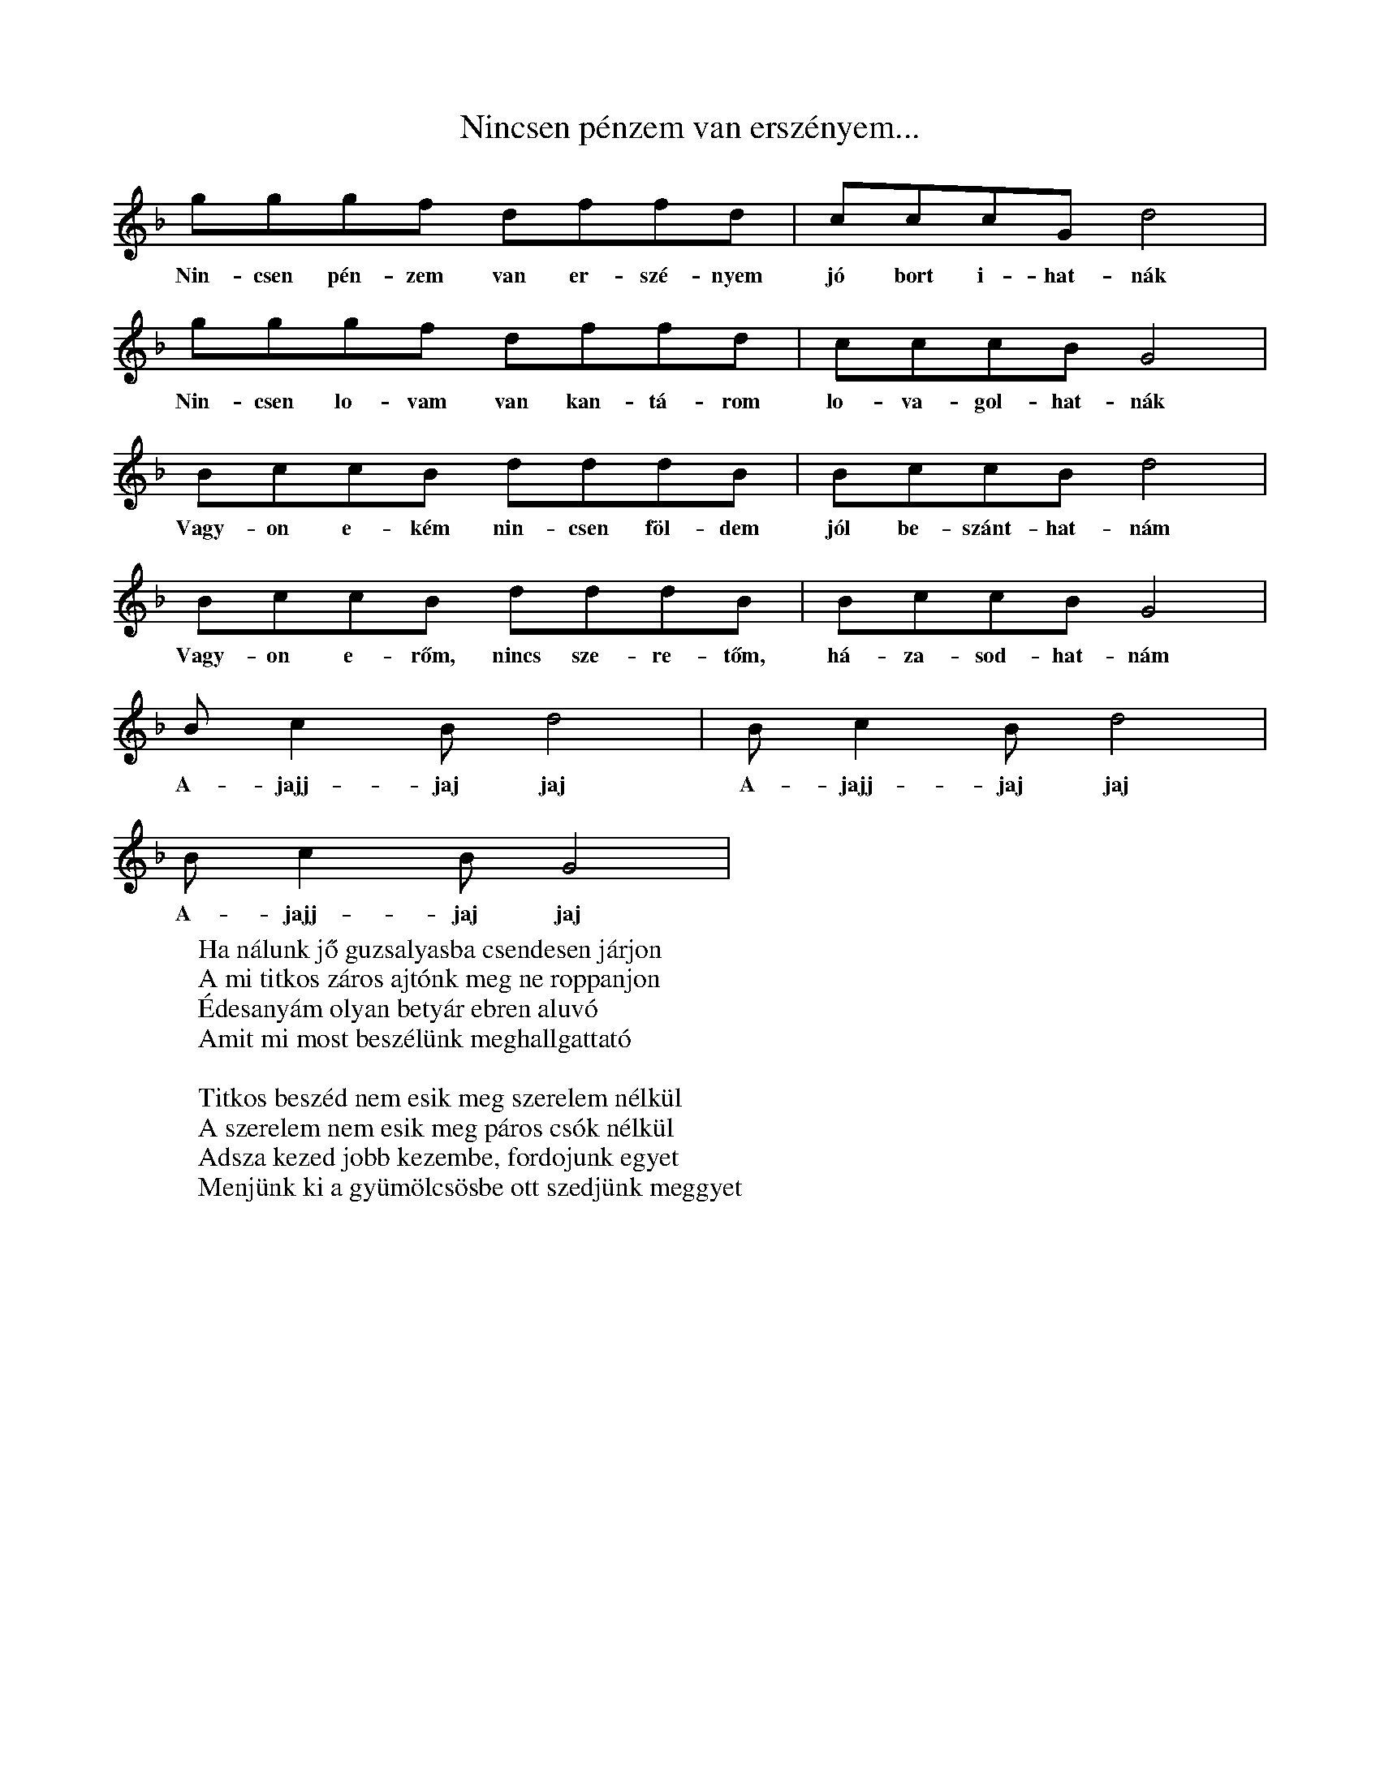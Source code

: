 %abc:
I:abc-charset utf-8
%%writefields NL:

X:1
T: Nincsen pénzem van erszényem...
L: 1/4
K: F
S: gyergyó
g/g/g/f/ d/f/f/d/ | c/c/c/G/ d2  |
w: Nin-csen pén-zem van er-szé-nyem jó bort i-hat-nák
g/g/g/f/ d/f/f/d/ | c/c/c/B/ G2  |
w: Nin-csen lo-vam van kan-tá-rom lo-va-gol-hat-nák
B/c/c/B/ d/d/d/B/ | B/c/c/B/ d2 |
w: Vagy-on e-kém nin-csen föl-dem jól be-szánt-hat-nám
B/c/c/B/ d/d/d/B/ | B/c/c/B/ G2 |
w: Vagy-on e-rőm, nincs sze-re-tőm, há-za-sod-hat-nám
B/cB/ d2 | B/cB/ d2 |
w:  A-jajj-jaj jaj A-jajj-jaj jaj
B/cB/ G2 |
w: A-jajj-jaj jaj
W: Ha nálunk jő guzsalyasba csendesen járjon
W: A mi titkos záros ajtónk meg ne roppanjon
W: Édesanyám olyan betyár ebren aluvó
W: Amit mi most beszélünk meghallgattató
W:
W: Titkos beszéd nem esik meg szerelem nélkül
W: A szerelem nem esik meg páros csók nélkül
W: Adsza kezed jobb kezembe, fordojunk egyet
W: Menjünk ki a gyümölcsösbe ott szedjünk meggyet

X: 2
T: Szilágysági dallam
O: Dűvő, Szilágysági
%N: https://library.hungaricana.hu/hu/view/ZTI_AP_05241-05260/
M: 2/4
L: 1/16
Q:1/4=129
K:F
V:1
f2d2d2d2| d2d2B2B2 | d4<d4 |f8|
f2d2d2d2| d2d2B2B2| c4<c4| _e8|
d6 c2| B2A2G2_G2| G4 c4| B8|
d2 d2 g2 f2| d2 B2 c2 B2| A4<G4| G8|

X: 3
T: Addig megyek, míg a szememel látok
S: Szilágysági magyar népzene 151.
O: Varsolc, Kis Zsuzsanna (14), 1970.12.11
M: 2/4
L: 1/4
Q: 1/4=114
K: Bb
BA G<d| d/c/G/B/ | A<G G z|
w:Ad-dig me-gyek, még a sze-mem-mel lá-tok,
d/d/B/B/ c/d/e/c/| f<d dz|
w: Még egy sű-rű er-dő-re rá-ta-lá-lok
d/d/B/B/ c/d/e/c/| f<d G>z|
w: sű-rü er-dő kö-ze-pé-be ka-szár-nya
{A}BA G<{/B}d| d/c/G/B/ | A<G G z |
w: O-da le-szek há-rom é-vig be-zár-va.
W: Addig megyek, még a szememmel látok
W: Még egy gyászos temetőre találok,
W: Gyásztemető, én leszek a halottja,
W: Barna kislány, te vagy annak az oka.
W:
W: Fehér gyolcsból csináltatok zsebkendőt,
W: Itt Varsolcon nem találok szeretőt,
W: Elmegyek én más faluba keresni,
W: Másfalusi fog igazán szeretni.
W:
W: Addig megyek még a szememmel látok,
W: Még egy vadrucafészekre találok,
W: Vadrucafészek sosincs tojás nélkül,
W: Az én szívem soha nincs bánat nélkül.

X:4
T:Addig megyek...
L:1/4
M:4/4
Q: 1/4=150
O: Üsztürü, Napom napom, MNT 108
K:F
gfed | defe | d<d d z |
w: Ad-dig me-gyek míg a vil-ág vi-lág lesz
gfed | dce>d | c<c c z |
w: Míg az é-gen két ra-gyo-gó csil-lag lesz
BBdd | _edc B | dc B z |
w: Csil-la-gos ég mer-re van az én ha-zám
w: de-hogy si-rat rég el-va-gyok fe-led-ve
dddG | B(B{d})/c>B | A<GG z |
w: Mer-re si-rat en-gem az é-des anyám
w: Meg se hal-tam már el va-gyok te-met-ve
w:

X:5
T: Jobbról-balra sirítem
O: Gyimesközéplok-Hidegség (Csík), Tímár Jánosné - Csorba Anna (63), 1968.07
M:4/4
L:1/4
Q: 1/4=108
K:C
(3:2:2 G/D G G B/<B/d/d/ | d<c B z |
G/G/B/B/ G/<G/d/d/ | A<A A z |
G/<G/ (3:2:2 B/B B/G/ B | d/<d/ (3:2:2 A/A (3:2:2 B/B | G/z/ |
e/e/e/<d/ e/<d/c/c/ | A<G G z |

X:6
T:Hortobágyi kocsmárosné
K:Eb
L:1/4
M:4/4
g/g/g/g/ g/g/g/g/ | g e c2 |
f/f/f/f/ e/e/g/e/ | d d d2 |
=B c d e | f/e/d/c/  | =B A F2 |
f/e/d/c/ | =B/B/c/A/ | G G G2 |

X:7
T: Hortobágyi kocsmárosné
O: Bazseva
L:1/4
K:C
d/d/^c/e/ /f/d/c/e/ | f/d/ d z |
a/a/g/f/ g/c/B/d/ | e/c/ c z  |
a/a/g/f/ e/d/^c/A/ | B/^c/d z |
g/g/g/f/ e/d/^c/d/ | A/A/ A z |

X:8
T:Napom, napom
L:1/4
K:C
A<c B<E | A<c B<A |
e>_e c<=e | e (e/_e/) (c/B/) A |
A (A/B/) c (c/d/) | e<B B B |
e>d ^c<e | ^f d d A |
A>^G F A | d A F A |
E<E E>G | ^F<E E z |

X:9
T: Ha bemegyek, ha bemegyek
O: Berhida (Veszprém), Kudar József (72), 1965
Q:1/4=116
M:4/4
L:1/4
K:F
G/B/A/G/ | d<g f/dd/ | c/d/c/B/ | AGG z |
G/B/A/G/ | d<g f<d | | (5:4:4 B d/ c/B/ | AGGz |
b>a g<a | g>f d/f z/ | a<g ^f<g | d>B c/Gz/ |
(3:2:2 GB/ A/G/ | d g f d | B/d/ c/B/ | A<G G z |

X:10
T:Rég megmondtam bús gerlice
L:1/4
K:F
f>e d<d | d d d A |
d<d A<A | A<A d d |
c>B A<G | G G A F |
F>G A<A | A A d d |
c>B A<G | G G A F |
D/E/F/A/ G/F/E/C/ | D<D D z |

X:11
T: Megy a gőzös a Pregyálon felfelé
L:1/4
K:C
A A ^G A | d c B>c | B<A A z
e e f e | d d B G | c<c c z
e e f e | A<A B c | d/d/ d/d/ e>c  | B<A E z
A A ^G A | d c B>c | B<A A z

X:12
T: Mohácsiné elküldte ja páváját
O: Mihók Antal (71), Egyházaskér (Torontál), 1968
K: Bb
M: 4/4
L: 1/4
D<G ^F<G | c B A>B | A G G/ z/ z |
w: Mo-há-csi-né el-küld-te a pá-vá-ját.
d d e<d | c<c A < F | B<B B z |
w: Néz-ze mög a fia sza-ba-du-lá-sát.
d<f e d | d<G A<B | c<c d A | B<G D z |
w: De a páva szo-mo-rú-an visz-sza-száll a ta-nyá-ra
D<G ^F<G | c < B A>B | A G G/ z/ z |
w: Hogy a fi-át vi-szik a-kasz-tó-fá-ra.
W: Mohácsiné, adjon Isten jó estét!
W: Hazahoztuk fiának a holttestjit.
W: Márványkőből csináltasson a fiának koporsót,
W: Vágássa rá, hogy a fia betyár volt.
%%https://library.hungaricana.hu/hu/view/ZTI_AP_07601-07620/?pg=444&layout=s

X:13
T: Putnokon már kihajtották a nyájat
Q: 1/4=80
K:Bb
M:4/8
K:1/4
G>G A<G | ^F>G A<B | c2 B2 | A2 z2 |
G>G A<G | ^F>G A<B | c2 B2 | A2 z2 |
B>B d<d | e>d c<B | c2 B2 | A2 z2 |
B>B d<d | c>B A<G | d>d d<c | B2 A2 | G2 z2 |

s://zti.hungaricana.hu/en/audio/4932/?t=00%3A19%3A14#record-14719

X:14
T: A Savanyú tizenhat szél gatyája
Q: 1/4=100
L:1/4
K:F
G/A/ B c | d/d/G/c/ | B/A/ G z |
w: A Sa-va-nyú ti-zen-hat szé' ga-tyá-ja
d/d/ c g | f/d/ c d | B/A/ B z |
w:Meg-a-kadt a tüs-ke-bo-kor á-gá-bó.
d/d/ c g | f/d/ c d | B/A/ G z |
w: Tüs-ke-bo-kor, e-reszd el a ga-tyá-mot,
G/A/ B c | d/d/G/c/ | B/A/ G z |
w: Ha ú-ré vagy, ha pa-rasz-té, le-vág-lok.
W:s A Savanyu nem uri családból való,
W: Nem kell neki selyem bársonytakaró,
W: Nem kell neki az éddesanyja dunyhájó,
W: Beéri ja tizenhat szé' gatyájó.
W:
W:A Savanyu este jevedd vacsorát,
W: Kilenc zsandár benyitotta ajtaját.
W: Ezüstkalán fényesedik asztalán.
W: A Savanyu kijugrott az ablakán.

X:15
T:Szerelmes vagyok, de jól tudom, kibe
Q:1/4=116
M:4/4
L:1/4
K:Bb
g/g/f/e/ | d z/ B/ | c/c/B/A/ | G z |
w:Sze-rel-mes va-gyok, de jól tu-dom, ki-be,
d g | b/a/ g | a/g/f/e/ | d z |
w:Egy bar-na le-gény csal-fa sze-mé-be.
d g | b/a/ g | a/g/f/e/ | d z |
w:Sze-re-tem is őt, ő is en-ge-met,
g/g/f/e/ | d z/ B/ | c/c/B/A/ | G z |
w:Ver-je meg a sors ha meg-csal en-ge-met.
W:A mi kis tanyánk, egy puszta, néma táj,
W:Az én szeretőm egy barna hajú lány.
W:Barna hajú lány búsan sirdogál,
W:Jobb helyet talál a babája vállán.
W:
W:Mit ér a rózsa, ha nincsne levele.
W:Mit ér az a lány, ha nincs szeretője!
W:Mondd meg, ha szeretsz, még enyém lehetsz,
W:Pártfogód leszek, tudom, megemlegetsz.

X:16
T:Ágas-bogas a diófa teteje
M:4/4
L:1/4
K:F
D/D/ (3:2:2 GG2 B/B/ (3:2:2 dd2 ^c B3/2 A2 |
c/c/ (3:2:2 cc2 B/B/d/d A A3/2 A2 |
d>G c/c3/2 B/B/ (3:2:2dd2 ^c/B/ G2 |
d/d/ (3:2:2 DD2 D/D/ (3:2:2 B2c A G3/2 G2 |
W:Ágas-bogas a diófa teteje,
W:Csak egy legényt neveltek a kedvemre.
W:Azt az egyet nem adnám a világért,
W:Az anyjának a mennybéli jussáért!
W:
W:Az anyjának nem nagy mennyben jussa,
W:A fiának olyan édes a csókja!
W:Olyan édes, el sem tudnám feledni,
W:Csak még annál jobban tudnám szeretni!

X: 17
T: Dombon van a kisgyűrüsi Szent János
S: https://zti.hungaricana.hu/en/9735/
M:4/4
L:1/4
Q:1/4=102
K:Bb
G/A/ (3:2:2 G/D G/A/B/c/ | d B A z |
G/A/ (3:2:2 G/D G/A/B/c/ | d B A z |
d>B (3:2:2 df2 | e/d/c/d/ B/A/ G |
(3:2:2 G/D G/A/ B/d/c/B3/4 | A<G G z
W:Dombon van a kisgyűrüsi Szent János
W:Dombon lakik kisgyűrüsi plébános
W:Két sor ablak, emeletes a háza
W:De sok kislány esküdni jár hozzája

X:18
T:Erre alá dörög az ég villámlik
S:https://zti.hungaricana.hu/en/2731/
L:1/4
K:Bb
G/>^F/G/A/ B/<A/B/c/ | d B A z |
G/<^F/G/A/ B/<A/B/c/ | d < B A z |
(3:2:2 d d2 B d | f/e/d/c/ d/B/ G |
G/>D/G/A/ B/B/c/A/ | B < G G z |
W: Erre alá dörög az ég villámlik
W: A dombai csárádba be világít
W: Ég a csárda, nincsen aki eloltsa
W: Fáj a szívem nincs ki megvígasztalja
W:
W: Erre alá dörög az ég villámlik
W: Fáj a szívem de kívülről nem látszik
W: Fáj a szivem, de kivülről nem látszik
W: Vad rózsafa halaványat virágzik
W:
W: Erre alá dörög az ég villámlik
W: Szalajd kislány selyem szoknyád megázik
W: Szalajd kislány selyem szoknyád megázik
W: Piros arcod halaványat virágzik
W:
W: Már minálunk új divatot most kezdnek
W:A legények házasodni nem mernek
W: Mert mind olyan a mostani menyecske
W: Szép az ura de még többet szeretne

X:19
T:Azt a a gyűrűt
L:1/4
M:1/4
K:Bb
d B A G | d B A  G |
g/g/g/g/ f/g/f/e/ | d<d d z |
g/g/g/g/ f/g/f/e/ | d c B z  |
d g d c | B/A/G/^F/ | A<G G z |
W:Kisangyalom, kisangyalom,
W:kisangyalom, ha meguntál szeretni,
W:hajtsál el a nagy vásárra eladni,
W:hajtsál engem a vásárba eladni!
W:Adjál oda a legelső kérőnek,\
W:úgyis csak a régi szeretőm vesz meg!
W:
W:Azt a gyűrűt, azt a gyűrűt,
W:azt a gyűrűt, amit adtam, add vissza,
W:mert annak a gyémánt köve nem tiszta,
W:mert annak a gyémánt köve nem tiszta!
W:Én a gyűrűt soha vissza nem adom.
W:Egye meg a rozsda a te ujjadon!

